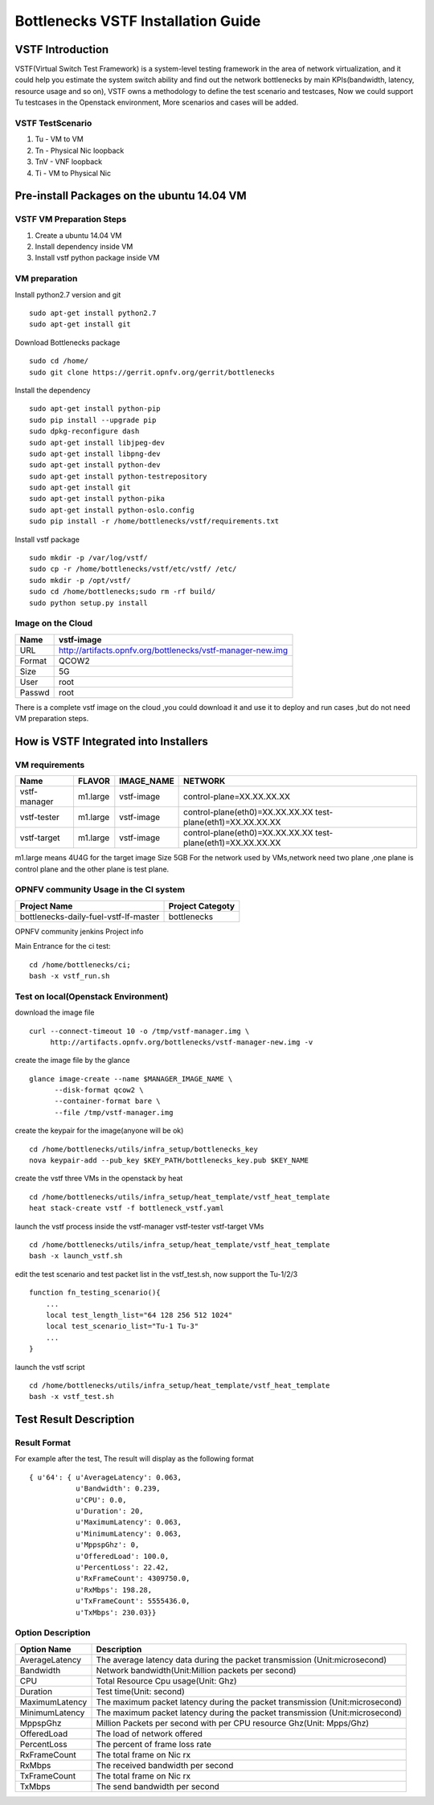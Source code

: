 ===================================
Bottlenecks VSTF Installation Guide
===================================


VSTF Introduction
====================
VSTF(Virtual Switch Test Framework) is a system-level testing framework in the
area of network virtualization, and it could help you estimate the system switch
ability and find out the network bottlenecks by main KPIs(bandwidth, latency,
resource usage and so on), VSTF owns a methodology to define the test scenario and
testcases, Now we could support Tu testcases in the Openstack environment, More
scenarios and cases will be added.

VSTF TestScenario
-----------------
1. Tu - VM to VM
2. Tn - Physical Nic loopback
3. TnV - VNF loopback
4. Ti - VM to Physical Nic

Pre-install Packages on the ubuntu 14.04 VM
===========================================
VSTF VM Preparation Steps
-------------------------
1. Create a ubuntu 14.04 VM
2. Install dependency inside VM
3. Install vstf python package inside VM

VM preparation
--------------
Install python2.7 version and git

::

  sudo apt-get install python2.7
  sudo apt-get install git

Download Bottlenecks package

::

  sudo cd /home/
  sudo git clone https://gerrit.opnfv.org/gerrit/bottlenecks

Install the dependency

::

  sudo apt-get install python-pip
  sudo pip install --upgrade pip
  sudo dpkg-reconfigure dash
  sudo apt-get install libjpeg-dev
  sudo apt-get install libpng-dev
  sudo apt-get install python-dev
  sudo apt-get install python-testrepository
  sudo apt-get install git
  sudo apt-get install python-pika
  sudo apt-get install python-oslo.config
  sudo pip install -r /home/bottlenecks/vstf/requirements.txt

Install vstf package

::

  sudo mkdir -p /var/log/vstf/
  sudo cp -r /home/bottlenecks/vstf/etc/vstf/ /etc/
  sudo mkdir -p /opt/vstf/
  sudo cd /home/bottlenecks;sudo rm -rf build/
  sudo python setup.py install

Image on the Cloud
------------------
+-----------+-------------------------------------------------------------+
|    Name   | vstf-image                                                  |
+===========+=============================================================+
|    URL    | http://artifacts.opnfv.org/bottlenecks/vstf-manager-new.img |
+-----------+-------------------------------------------------------------+
|   Format  | QCOW2                                                       |
+-----------+-------------------------------------------------------------+
|    Size   | 5G                                                          |
+-----------+-------------------------------------------------------------+
|    User   | root                                                        |
+-----------+-------------------------------------------------------------+
|   Passwd  | root                                                        |
+-----------+-------------------------------------------------------------+
There is a complete vstf image on the cloud ,you could download it and use it to
deploy and run cases ,but do not need VM preparation steps.


How is VSTF Integrated into Installers
========================================
VM requirements
---------------
+------------------+----------+--------------------+-----------------------------------------------------+
|        Name      |  FLAVOR  |     IMAGE_NAME     | NETWORK                                             |
+==================+==========+====================+=====================================================+
|   vstf-manager   | m1.large |     vstf-image     | control-plane=XX.XX.XX.XX                           |
+------------------+----------+--------------------+-----------------------------------------------------+
|   vstf-tester    | m1.large |     vstf-image     | control-plane(eth0)=XX.XX.XX.XX                     |
|                  |          |                    | test-plane(eth1)=XX.XX.XX.XX                        |
+------------------+----------+--------------------+-----------------------------------------------------+
|   vstf-target    | m1.large |     vstf-image     | control-plane(eth0)=XX.XX.XX.XX                     |
|                  |          |                    | test-plane(eth1)=XX.XX.XX.XX                        |
+------------------+----------+--------------------+-----------------------------------------------------+
m1.large means 4U4G for the target image Size 5GB
For the network used by VMs,network need two plane ,one plane is control plane and the other plane is test plane.

OPNFV community Usage in the CI system
--------------------------------------
+---------------------------------------+---------------------------------------+
| Project Name                          | Project Categoty                      |
+=======================================+=======================================+
| bottlenecks-daily-fuel-vstf-lf-master | bottlenecks                           |
+---------------------------------------+---------------------------------------+
OPNFV community jenkins Project info

Main Entrance for the ci test:

::

  cd /home/bottlenecks/ci;
  bash -x vstf_run.sh

Test on local(Openstack Environment)
------------------------------------
download the image file

::

  curl --connect-timeout 10 -o /tmp/vstf-manager.img \
       http://artifacts.opnfv.org/bottlenecks/vstf-manager-new.img -v

create the image file by the glance

::

  glance image-create --name $MANAGER_IMAGE_NAME \
        --disk-format qcow2 \
        --container-format bare \
        --file /tmp/vstf-manager.img

create the keypair for the image(anyone will be ok)

::

  cd /home/bottlenecks/utils/infra_setup/bottlenecks_key
  nova keypair-add --pub_key $KEY_PATH/bottlenecks_key.pub $KEY_NAME

create the vstf three VMs in the openstack by heat

::

  cd /home/bottlenecks/utils/infra_setup/heat_template/vstf_heat_template
  heat stack-create vstf -f bottleneck_vstf.yaml

launch the vstf process inside the vstf-manager vstf-tester vstf-target VMs

::

  cd /home/bottlenecks/utils/infra_setup/heat_template/vstf_heat_template
  bash -x launch_vstf.sh

edit the test scenario and test packet list in the vstf_test.sh, now support the Tu-1/2/3

::

  function fn_testing_scenario(){
      ...
      local test_length_list="64 128 256 512 1024"
      local test_scenario_list="Tu-1 Tu-3"
      ...
  }

launch the vstf script

::

  cd /home/bottlenecks/utils/infra_setup/heat_template/vstf_heat_template
  bash -x vstf_test.sh

Test Result Description
=======================
Result Format
-------------
For example after the test, The result will display as the following format

::

  { u'64': { u'AverageLatency': 0.063,
             u'Bandwidth': 0.239,
             u'CPU': 0.0,
             u'Duration': 20,
             u'MaximumLatency': 0.063,
             u'MinimumLatency': 0.063,
             u'MppspGhz': 0,
             u'OfferedLoad': 100.0,
             u'PercentLoss': 22.42,
             u'RxFrameCount': 4309750.0,
             u'RxMbps': 198.28,
             u'TxFrameCount': 5555436.0,
             u'TxMbps': 230.03}}

Option Description
------------------
+---------------------+---------------------------------------------------+
|     Option Name     |                 Description                       |
+=====================+===================================================+
|    AverageLatency   | The average latency data during the packet        |
|                     | transmission (Unit:microsecond)                   |
+---------------------+---------------------------------------------------+
|      Bandwidth      | Network bandwidth(Unit:Million packets per second)|
+---------------------+---------------------------------------------------+
|         CPU         | Total Resource Cpu usage(Unit: Ghz)               |
+---------------------+---------------------------------------------------+
|      Duration       | Test time(Unit: second)                           |
+---------------------+---------------------------------------------------+
|   MaximumLatency    | The maximum packet latency during the packet      |
|                     | transmission (Unit:microsecond)                   |
+---------------------+---------------------------------------------------+
|   MinimumLatency    | The maximum packet latency during the packet      |
|                     | transmission (Unit:microsecond)                   |
+---------------------+---------------------------------------------------+
|      MppspGhz       | Million Packets per second with per CPU           |
|                     | resource Ghz(Unit: Mpps/Ghz)                      |
+---------------------+---------------------------------------------------+
|    OfferedLoad      | The load of network offered                       |
+---------------------+---------------------------------------------------+
|    PercentLoss      | The percent of frame loss rate                    |
+---------------------+---------------------------------------------------+
|    RxFrameCount     | The total frame on Nic rx                         |
+---------------------+---------------------------------------------------+
|       RxMbps        | The received bandwidth per second                 |
+---------------------+---------------------------------------------------+
|    TxFrameCount     | The total frame on Nic rx                         |
+---------------------+---------------------------------------------------+
|       TxMbps        | The send bandwidth per second                     |
+---------------------+---------------------------------------------------+
